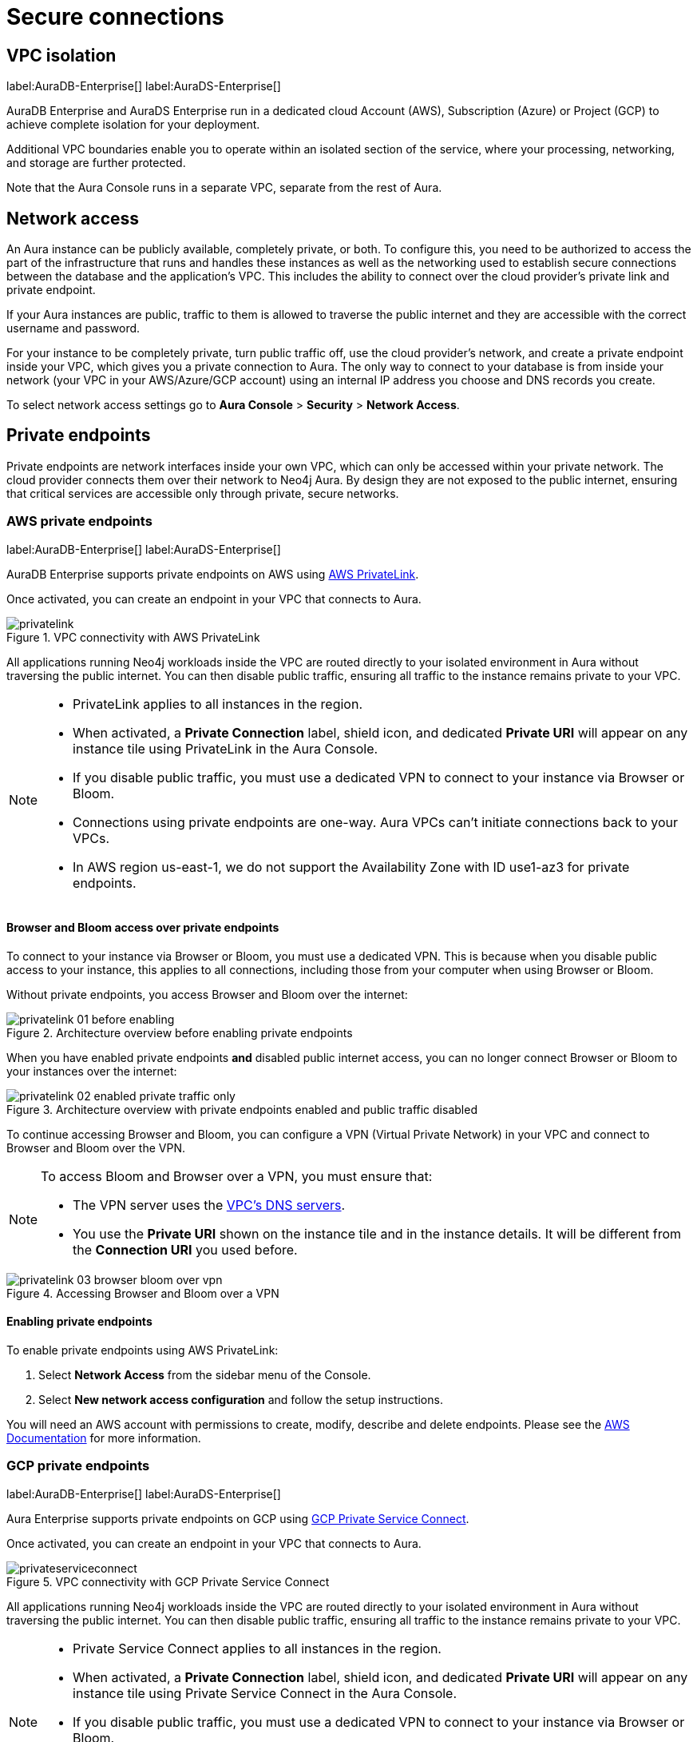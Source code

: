 [[aura-reference-security]]
= Secure connections
:description: VPC boundaries enable you to operate within an isolated section of the service.

== VPC isolation

label:AuraDB-Enterprise[]
label:AuraDS-Enterprise[]

AuraDB Enterprise and AuraDS Enterprise run in a dedicated cloud Account (AWS), Subscription (Azure) or Project (GCP) to achieve complete isolation for your deployment.

Additional VPC boundaries enable you to operate within an isolated section of the service, where your processing, networking, and storage are further protected.

Note that the Aura Console runs in a separate VPC, separate from the rest of Aura.

== Network access

An Aura instance can be publicly available, completely private, or both. 
To configure this, you need to be authorized to access the part of the infrastructure that runs and handles these instances as well as the networking used to establish secure connections between the database and the application's VPC.
This includes the ability to connect over the cloud provider's private link and private endpoint.

If your Aura instances are public, traffic to them is allowed to traverse the public internet and they are accessible with the correct username and password. 

For your instance to be completely private, turn public traffic off, use the cloud provider's network, and create a private endpoint inside your VPC, which gives you a private connection to Aura.
The only way to connect to your database is from inside your network (your VPC in your AWS/Azure/GCP account) using an internal IP address you choose and DNS records you create. 

To select network access settings go to *Aura Console* > *Security* > *Network Access*.

== Private endpoints

Private endpoints are network interfaces inside your own VPC, which can only be accessed within your private network. 
The cloud provider connects them over their network to Neo4j Aura. 
By design they are not exposed to the public internet, ensuring that critical services are accessible only through private, secure networks.

=== AWS private endpoints

label:AuraDB-Enterprise[]
label:AuraDS-Enterprise[]

AuraDB Enterprise supports private endpoints on AWS using https://aws.amazon.com/privatelink[AWS PrivateLink].

Once activated, you can create an endpoint in your VPC that connects to Aura.

image::privatelink.png[title="VPC connectivity with AWS PrivateLink"]

All applications running Neo4j workloads inside the VPC are routed directly to your isolated environment in Aura without traversing the public internet.
You can then disable public traffic, ensuring all traffic to the instance remains private to your VPC.

[NOTE]
====
* PrivateLink applies to all instances in the region.
* When activated, a *Private Connection* label, shield icon, and dedicated *Private URI* will appear on any instance tile using PrivateLink in the Aura Console.
* If you disable public traffic, you must use a dedicated VPN to connect to your instance via Browser or Bloom.
* Connections using private endpoints are one-way. Aura VPCs can't initiate connections back to your VPCs.
* In AWS region us-east-1, we do not support the Availability Zone with ID use1-az3 for private endpoints.
====

==== Browser and Bloom access over private endpoints

To connect to your instance via Browser or Bloom, you must use a dedicated VPN. This is because when you disable public access to your instance, this applies to all connections, including those from your computer when using Browser or Bloom.

Without private endpoints, you access Browser and Bloom over the internet:

image::privatelink_01_before_enabling.png[title="Architecture overview before enabling private endpoints"]

When you have enabled private endpoints **and** disabled public internet access, you can no longer connect Browser or Bloom to your instances over the internet:

image::privatelink_02_enabled_private_traffic_only.png[title="Architecture overview with private endpoints enabled and public traffic disabled"]

To continue accessing Browser and Bloom, you can configure a VPN (Virtual Private Network) in your VPC and connect to Browser and Bloom over the VPN.

[NOTE]
====
To access Bloom and Browser over a VPN, you must ensure that:

* The VPN server uses the https://docs.aws.amazon.com/vpc/latest/userguide/vpc-dns.html#AmazonDNS[VPC's DNS servers].
* You use the *Private URI* shown on the instance tile and in the instance details. It will be different from the *Connection URI* you used before.
====

image::privatelink_03_browser_bloom_over_vpn.png[title="Accessing Browser and Bloom over a VPN"]

==== Enabling private endpoints

To enable private endpoints using AWS PrivateLink:

. Select *Network Access* from the sidebar menu of the Console.
. Select *New network access configuration* and follow the setup instructions.

You will need an AWS account with permissions to create, modify, describe and delete endpoints.
Please see the https://docs.aws.amazon.com/vpc/latest/privatelink/vpc-endpoints.html[AWS Documentation] for more information.

=== GCP private endpoints

label:AuraDB-Enterprise[]
label:AuraDS-Enterprise[]

Aura Enterprise supports private endpoints on GCP using https://cloud.google.com/vpc/docs/private-service-connect[GCP Private Service Connect].

Once activated, you can create an endpoint in your VPC that connects to Aura.

image::privateserviceconnect.png[title="VPC connectivity with GCP Private Service Connect"]

All applications running Neo4j workloads inside the VPC are routed directly to your isolated environment in Aura without traversing the public internet.
You can then disable public traffic, ensuring all traffic to the instance remains private to your VPC.

[NOTE]
====
* Private Service Connect applies to all instances in the region.
* When activated, a *Private Connection* label, shield icon, and dedicated *Private URI* will appear on any instance tile using Private Service Connect in the Aura Console.
* If you disable public traffic, you must use a dedicated VPN to connect to your instance via Browser or Bloom.
* Connections using private endpoints are one-way. Aura VPCs can't initiate connections back to your VPCs.
====

==== Browser and Bloom access over private endpoints

To connect to your instance via Browser or Bloom, you must use a dedicated VPN. This is because when you disable public access to your instance, this applies to all connections, including those from your computer when using Browser or Bloom.

Without private endpoints, you access Browser and Bloom over the internet:

image::privateserviceconnect_01_before_enabling.png[title="Architecture overview before enabling private endpoints"]

When you have enabled private endpoints and disabled public internet access, you can no longer connect Browser or Bloom to your instances over the internet:

image::privateserviceconnect_02_enabled_private_traffic_only.png[title="Architecture overview with private endpoints enabled and public traffic disabled"]

To continue accessing Browser and Bloom, you can configure a https://cloud.google.com/network-connectivity/docs/vpn/concepts/overview[GCP Cloud VPN] (Virtual Private Network) in your VPC and connect to Browser and Bloom over the VPN.

[NOTE]
====
To access Bloom and Browser over a VPN, you must ensure that:

* You have setup https://cloud.google.com/dns/docs/zones/manage-response-policies[GCP Cloud DNS], or an equivalent DNS service, inside of the VPC.
* You use the *Private URI* shown on the instance tile and in the instance details. It will be different from the *Connection URI* you used before.
====

image::privateserviceconnect_03_browser_bloom_over_vpn.png[title="Accessing Browser and Bloom over a VPN"]

==== Enabling private endpoints

To enable private endpoints using GCP Private Service Connect:

. Select *Network Access* from the sidebar menu of the Console.
. Select *New network access configuration* and follow the setup instructions.

Please see the https://cloud.google.com/vpc/docs/configure-private-service-connect-services[GCP Documentation] for required roles and permissions.

=== Azure private endpoints

label:AuraDB-Enterprise[]
label:AuraDS-Enterprise[]

Aura Enterprise supports private endpoints on Azure using https://azure.microsoft.com/en-us/products/private-link/#overview[Azure Private Link].

Once activated, you can create an endpoint in your Virtual Network (VNet) that connects to Aura.

image::azure_privatelink.png[title="VNet connectivity with Azure Private Link"]

All applications running Neo4j workloads inside the VNet are routed directly to your isolated environment in Aura without traversing the public internet.
You can then disable public traffic, ensuring all traffic to the instance remains private to your VNet.

[NOTE]
====
* Private Link applies to all instances in the region.
* When activated, a *Private Connection* label, shield icon, and dedicated *Private URI* will appear on any instance tile using Private Link in the Aura Console.
* If you disable public traffic, you must use a dedicated VPN to connect to your instance via Browser or Bloom.
* Connections using private endpoints are one-way. Aura VNets can't initiate connections back to your VNets.
====

==== Browser and Bloom access over private endpoints

To connect to your instance via Browser or Bloom, you must use a dedicated VPN. This is because when you disable public access to your instance, this applies to all connections, including those from your computer when using Browser or Bloom.

Without private endpoints, you access Browser and Bloom over the internet:

image::azure_privatelink_01_before_enabling.png[title="Architecture overview before enabling private endpoints"]

When you have enabled private endpoints and disabled public internet access, you can no longer connect Browser or Bloom to your instances over the internet:

image::azure_privatelink_02_enabled_private_traffic_only.png[title="Architecture overview with private endpoints enabled and public traffic disabled"]

To continue accessing Browser and Bloom, you can configure a VPN (Virtual Private Network) in your VNet and connect to Browser and Bloom over the VPN.

[NOTE]
====
To access Bloom and Browser over a VPN, you must ensure that:

* You have setup https://learn.microsoft.com/en-us/azure/dns/private-dns-overview[Azure Private DNS], or an equivalent DNS service, inside of the VNet.
* You use the *Private URI* shown on the instance tile and in the instance details. It will be different from the *Connection URI* you used before.
====

image::azure_privatelink_03_browser_bloom_over_vpn.png[title="Accessing Browser and Bloom over a VPN"]

==== Enabling private endpoints

To enable private endpoints using Azure Private Link:

. Select *Network Access* from the sidebar menu of the Console.
. Select *New network access configuration* and follow the setup instructions.

Please see the link:https://learn.microsoft.com/en-us/azure/private-link/rbac-permissions#private-endpoint[Azure Documentation] for required roles and permissions.

== Supported TLS cipher suites

For additional security, client communications are carried via TLS v1.2 and TLS v1.3.

AuraDB has a restricted list of cipher suites accepted during the TLS handshake, and does not accept all of the available cipher suites.
The following list conforms to safety recommendations from IANA, the OpenSSL, and GnuTLS library.

TLS v1.3:

* `TLS_CHACHA20_POLY1305_SHA256 (RFC8446)`
* `TLS_AES_128_GCM_SHA256 (RFC8446)`
* `TLS_AES_256_GCM_SHA384 (RFC8446)`

TLS v1.2:

* `TLS_DHE_RSA_WITH_AES_128_GCM_SHA256 (RFC5288)`
* `TLS_ECDHE_RSA_WITH_AES_128_GCM_SHA256 (RFC5289)`
* `TLS_ECDHE_RSA_WITH_AES_256_GCM_SHA384 (RFC5289)`
* `TLS_ECDHE_RSA_WITH_CHACHA20_POLY1305_SHA256 (RFC7905)`
* `TLS_DHE_RSA_WITH_AES_256_GCM_SHA384 (RFC5288)`